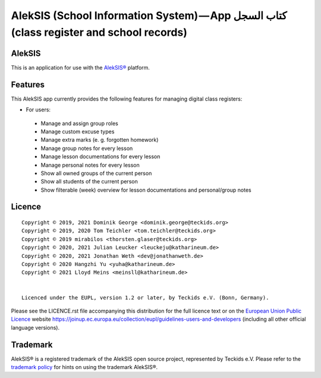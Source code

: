 AlekSIS (School Information System) — App كتاب السجل (class register and school records)
========================================================================================

AlekSIS
-------

This is an application for use with the `AlekSIS®`_ platform.

Features
--------

This AlekSIS app currently provides the following features for managing digital class registers:

* For users:

 * Manage and assign group roles
 * Manage custom excuse types
 * Manage extra marks (e. g. forgotten homework)
 * Manage group notes for every lesson
 * Manage lesson documentations for every lesson
 * Manage personal notes for every lesson
 * Show all owned groups of the current person
 * Show all students of the current person
 * Show filterable (week) overview for lesson documentations and personal/group notes

Licence
-------

::

  Copyright © 2019, 2021 Dominik George <dominik.george@teckids.org>
  Copyright © 2019, 2020 Tom Teichler <tom.teichler@teckids.org>
  Copyright © 2019 mirabilos <thorsten.glaser@teckids.org>
  Copyright © 2020, 2021 Julian Leucker <leuckeju@katharineum.de>
  Copyright © 2020, 2021 Jonathan Weth <dev@jonathanweth.de>
  Copyright © 2020 Hangzhi Yu <yuha@katharineum.de>
  Copyright © 2021 Lloyd Meins <meinsll@katharineum.de>


  Licenced under the EUPL, version 1.2 or later, by Teckids e.V. (Bonn, Germany).

Please see the LICENCE.rst file accompanying this distribution for the
full licence text or on the `European Union Public Licence`_ website
https://joinup.ec.europa.eu/collection/eupl/guidelines-users-and-developers
(including all other official language versions).

Trademark
---------

AlekSIS® is a registered trademark of the AlekSIS open source project, represented
by Teckids e.V. Please refer to the `trademark policy`_ for hints on using the trademark
AlekSIS®.

.. _AlekSIS®: https://edugit.org/AlekSIS/Official/AlekSIS
.. _European Union Public Licence: https://eupl.eu/
.. _trademark policy: https://aleksis.org/pages/about
